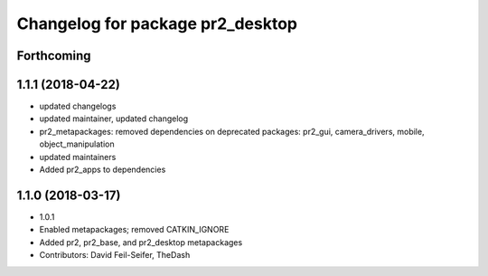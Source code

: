 ^^^^^^^^^^^^^^^^^^^^^^^^^^^^^^^^^
Changelog for package pr2_desktop
^^^^^^^^^^^^^^^^^^^^^^^^^^^^^^^^^

Forthcoming
-----------

1.1.1 (2018-04-22)
------------------
* updated changelogs
* updated maintainer, updated changelog
* pr2_metapackages: removed dependencies on deprecated packages:
  pr2_gui, camera_drivers, mobile, object_manipulation
* updated maintainers
* Added pr2_apps to dependencies

1.1.0 (2018-03-17)
------------------
* 1.0.1
* Enabled metapackages; removed CATKIN_IGNORE
* Added pr2, pr2_base, and pr2_desktop metapackages
* Contributors: David Feil-Seifer, TheDash
